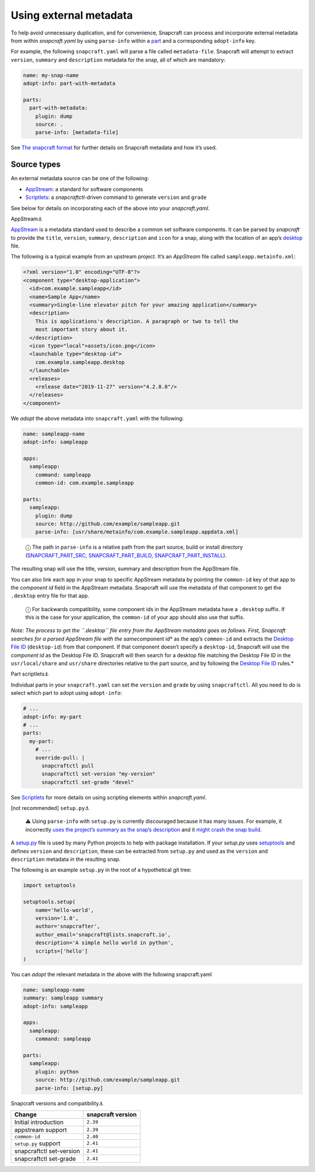 .. 4642.md

.. \_using-external-metadata:

Using external metadata
=======================

To help avoid unnecessary duplication, and for convenience, Snapcraft can process and incorporate external metadata from within *snapcraft.yaml* by using ``parse-info`` within a `part <adding-parts.md>`__ and a corresponding ``adopt-info`` key.

For example, the following ``snapcraft.yaml`` will parse a file called ``metadata-file``. Snapcraft will attempt to extract ``version``, ``summary`` and ``description`` metadata for the snap, all of which are mandatory:

.. code:: yaml

   name: my-snap-name
   adopt-info: part-with-metadata

   parts:
     part-with-metadata:
       plugin: dump
       source: .
       parse-info: [metadata-file]

See `The snapcraft format <the-snapcraft-yaml-schema.md>`__ for further details on Snapcraft metadata and how it’s used.

Source types
------------

An external metadata source can be one of the following:

-  `AppStream <#meta-appstream>`__: a standard for software components
-  `Scriptlets <#meta-scriptlet>`__: a *snapcraftctl*-driven command to generate ``version`` and ``grade``

See below for details on incorporating each of the above into your *snapcraft.yaml*.

.. raw:: html

   <h3 id="using-external-metadata-heading--appstream">

AppStream⚓

.. raw:: html

   </h3>

`AppStream <https://www.freedesktop.org/software/appstream/docs/>`__ is a metadata standard used to describe a common set software components. It can be parsed by *snapcraft* to provide the ``title``, ``version``, ``summary``, ``description`` and ``icon`` for a snap, along with the location of an app’s `desktop <desktop-files-for-menu-integration.md>`__ file.

The following is a typical example from an upstream project. It’s an *AppStream* file called ``sampleapp.metainfo.xml``:

.. code:: xml

   <?xml version="1.0" encoding="UTF-8"?>
   <component type="desktop-application">
     <id>com.example.sampleapp</id>
     <name>Sample App</name>
     <summary>Single-line elevator pitch for your amazing application</summary>
     <description>
       This is applications's description. A paragraph or two to tell the
       most important story about it.
     </description>
     <icon type="local">assets/icon.png</icon>
     <launchable type="desktop-id">
       com.example.sampleapp.desktop
     </launchable>
     <releases>
       <release date="2019-11-27" version="4.2.8.0"/>
     </releases>
   </component>

We *adopt* the above metadata into ``snapcraft.yaml`` with the following:

.. code:: yaml

   name: sampleapp-name
   adopt-info: sampleapp

   apps:
     sampleapp:
       command: sampleapp
       common-id: com.example.sampleapp

   parts:
     sampleapp:
       plugin: dump
       source: http://github.com/example/sampleapp.git
       parse-info: [usr/share/metainfo/com.example.sampleapp.appdata.xml]

..

   ⓘ The path in ``parse-info`` is a relative path from the part source, build or install directory (`SNAPCRAFT_PART_SRC, SNAPCRAFT_PART_BUILD, SNAPCRAFT_PART_INSTALL <parts-lifecycle.md#using-external-metadata-heading--parts-directories>`__).

The resulting snap will use the title, version, summary and description from the AppStream file.

You can also link each app in your snap to specific AppStream metadata by pointing the ``common-id`` key of that app to the *component id* field in the AppStream metadata. Snapcraft will use the metadata of that component to get the ``.desktop`` entry file for that app.

   ⓘ For backwards compatibility, some component ids in the AppStream metadata have a ``.desktop`` suffix. If this is the case for your application, the ``common-id`` of your app should also use that suffix.

*Note: The process to get the ``.desktop`` file entry from the AppStream metadata goes as follows. First, Snapcraft searches for a parsed AppStream file with the same*\ component id\* as the app’s ``common-id`` and extracts the `Desktop File ID <https://specifications.freedesktop.org/desktop-entry-spec/desktop-entry-spec-latest.html#desktop-file-id>`__ (``desktop-id``) from that component. If that component doesn’t specify a ``desktop-id``, Snapcraft will use the *component id* as the Desktop File ID. Snapcraft will then search for a desktop file matching the Desktop File ID in the ``usr/local/share`` and ``usr/share`` directories relative to the part source, and by following the `Desktop File ID <https://standards.freedesktop.org/desktop-entry-spec/desktop-entry-spec-latest.html#desktop-file-id>`__ rules.\*

.. raw:: html

   <h3 id="using-external-metadata-heading--scriptlet">

Part scriptlets⚓

.. raw:: html

   </h3>

Individual parts in your ``snapcraft.yaml`` can set the ``version`` and ``grade`` by using ``snapcraftctl``. All you need to do is select which part to adopt using ``adopt-info``:

.. code:: yaml

   # ...
   adopt-info: my-part
   # ...
   parts:
     my-part:
       # ...
       override-pull: |
         snapcraftctl pull
         snapcraftctl set-version "my-version"
         snapcraftctl set-grade "devel"

See `Scriptlets <override-build-steps.md>`__ for more details on using scripting elements within *snapcraft.yaml*.

.. raw:: html

   <h3 id="using-external-metadata-heading--setup-py">

[not recommended] ``setup.py``\ ⚓

.. raw:: html

   </h3>

..

   ⚠ Using ``parse-info`` with ``setup.py`` is currently discouraged because it has many issues. For example, it incorrectly `uses the project’s summary as the snap’s description <https://bugs.launchpad.net/snapcraft/+bug/1813364>`__ and it `might crash the snap build <https://github.com/snapcore/snapcraft/pull/2756#issuecomment-544284814>`__.

A `setup.py <https://docs.python.org/3/distutils/setupscript.html>`__ file is used by many Python projects to help with package installation. If your *setup.py* uses `setuptools <https://setuptools.readthedocs.io/en/latest/>`__ and defines ``version`` and ``description``, these can be extracted from ``setup.py`` and used as the ``version`` and ``description`` metadata in the resulting snap.

The following is an example ``setup.py`` in the root of a hypothetical git tree:

.. code:: python

   import setuptools

   setuptools.setup(
       name='hello-world',
       version='1.0',
       author='snapcrafter',
       author_email='snapcraft@lists.snapcraft.io',
       description='A simple hello world in python',
       scripts=['hello']
   )

You can *adopt* the relevant metadata in the above with the following snapcraft.yaml

.. code:: yaml

   name: sampleapp-name
   summary: sampleapp summary
   adopt-info: sampleapp

   apps:
     sampleapp:
       command: sampleapp

   parts:
     sampleapp:
       plugin: python
       source: http://github.com/example/sampleapp.git
       parse-info: [setup.py]

.. raw:: html

   <h2 id="using-external-metadata-heading--version">

Snapcraft versions and compatibility⚓

.. raw:: html

   </h2>

======================== =================
Change                   snapcraft version
======================== =================
Initial introduction     ``2.39``
appstream support        ``2.39``
``common-id``            ``2.40``
``setup.py`` support     ``2.41``
snapcraftctl set-version ``2.41``
snapcraftctl set-grade   ``2.41``
======================== =================
